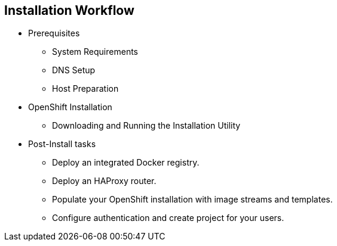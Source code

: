 
:scrollbar:
:data-uri:
== Installation Workflow

* Prerequisites 

** System Requirements
** DNS Setup
** Host Preparation

* OpenShift Installation 

** Downloading and Running the Installation Utility

* Post-Install tasks

** Deploy an integrated Docker registry.
** Deploy an HAProxy router.
** Populate your OpenShift installation with image streams and templates.
** Configure authentication and create project for your users.

ifdef::showscript[]
=== Transcript

endif::showscript[]




